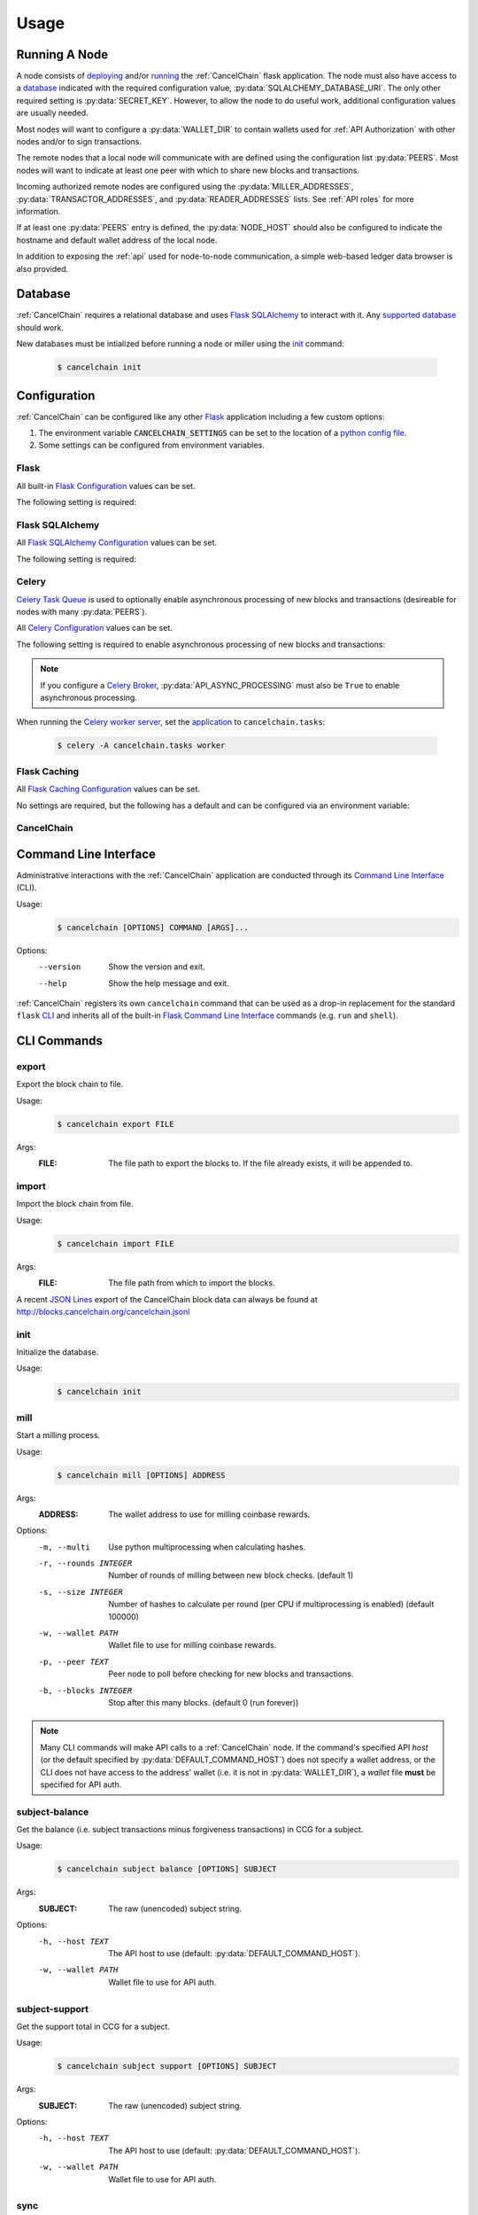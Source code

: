 Usage
=====

Running A Node
--------------

A node consists of `deploying`_ and/or `running`_ the :ref:`CancelChain` flask application. The node must also have access to a `database`_ indicated with the required configuration value, :py:data:`SQLALCHEMY_DATABASE_URI`. The only other required setting is :py:data:`SECRET_KEY`. However, to allow the node to do useful work, additional configuration values are usually needed.

Most nodes will want to configure a :py:data:`WALLET_DIR` to contain wallets used for :ref:`API Authorization` with other nodes and/or to sign transactions.

The remote nodes that a local node will communicate with are defined using the configuration list :py:data:`PEERS`. Most nodes will want to indicate at least one peer with which to share new blocks and transactions.

Incoming authorized remote nodes are configured using the :py:data:`MILLER_ADDRESSES`, :py:data:`TRANSACTOR_ADDRESSES`, and :py:data:`READER_ADDRESSES` lists. See :ref:`API roles` for more information.

If at least one :py:data:`PEERS` entry is defined, the :py:data:`NODE_HOST` should also be configured to indicate the hostname and default wallet address of the local node.

In addition to exposing the :ref:`api` used for node-to-node communication, a simple web-based ledger data browser is also provided.

Database
--------

:ref:`CancelChain` requires a relational database and uses `Flask SQLAlchemy`_ to interact with it. Any `supported database`_ should work.

New databases must be intialized before running a node or miller using the `init`_ command:

    .. code:: console

        $ cancelchain init

Configuration
-------------

:ref:`CancelChain` can be configured like any other Flask_ application including a few custom options:

1. The environment variable :code:`CANCELCHAIN_SETTINGS` can be set to the location of a `python config file`_.
2. Some settings can be configured from environment variables.

Flask
^^^^^

All built-in `Flask Configuration`_ values can be set.

The following setting is required:

.. py:data:: SECRET_KEY

    This value can also be set using the environment variable ``CC_SECRET_KEY``.


Flask SQLAlchemy
^^^^^^^^^^^^^^^^

All `Flask SQLAlchemy Configuration`_ values can be set.

The following setting is required:

.. py:data:: SQLALCHEMY_DATABASE_URI

    This value can also be set using the environment variable ``CC_SQLALCHEMY_DATABASE_URI``.


Celery
^^^^^^

`Celery Task Queue`_ is used to optionally enable asynchronous processing of new blocks and transactions (desireable for nodes with many :py:data:`PEERS`).

All `Celery Configuration`_ values can be set.

The following setting is required to enable asynchronous processing of new blocks and transactions:

.. py:data:: CELERY_BROKER_URL

    This value can also be set using the environment variable ``CC_CELERY_BROKER_URL``.

    Default: ``None``

.. note::

    If you configure a `Celery Broker`_, :py:data:`API_ASYNC_PROCESSING` must also be ``True`` to enable asynchronous processing.

When running the `Celery worker server`_, set the `application`_ to ``cancelchain.tasks``:

    .. code:: console

        $ celery -A cancelchain.tasks worker

Flask Caching
^^^^^^^^^^^^^

All `Flask Caching Configuration`_ values can be set.

No settings are required, but the following has a default and can be configured via an environment variable:

.. py:data:: CACHE_TYPE

    This value can also be set using the environment variable ``CC_CACHE_TYPE``.

    Default: ``NullCache`` (i.e. no caching)

CancelChain
^^^^^^^^^^^

.. py:data:: PEERS

    The list of peer nodes that this node will forward blocks and transactions to and synchronize its chain with. Each peer not only defines its host URL but also the wallet address that should be used for authentication and authorization.

    A peer node is represented as a URL with the following format:

        ``https://WALLET_ADDRESS@HOST[:PORT]``

    The ``WALLET_ADDRESS`` should be an address that matches a wallet file (i.e. a `.pem` file) in the :py:data:`WALLET_DIR`. For the nodes to successfully communicate, the ``WALLET_ADDRESS`` must also be in the peer node's :py:data:`MILLER_ADDRESSES`, :py:data:`TRANSACTOR_ADDRESSES`, or :py:data:`READER_ADDRESSES` config lists. In addition, the ``WALLET_ADDRESS`` must have initiated at least one successful transaction so the peer node can access the ``WALLET_ADDRESS``'s public key for use in authentication.

    This value can also be set using the environment variable ``CC_PEERS`` with a comma-delimited list of peers.

    Default: ``list()``

.. py:data:: NODE_HOST

    This node's host URL including wallet address component (see :py:data:`PEERS`). This will be the host URL/wallet address used to perform background processing on the node. In addition, the host URL (sans wallet address) is used to identify the node on the network.

    This value can also be set using the environment variable ``CC_NODE_HOST``.

    Default: ``None``

.. py:data:: API_CLIENT_TIMEOUT

    The timeout in seconds for calls using the API client.

    This value can also be set using the environment variable ``CC_API_CLIENT_TIMEOUT``.

    Default: ``10``

.. py:data:: API_ASYNC_PROCESSING

    A boolean indicating whether processing of incoming blocks and transactions should be handled asychronously.

    This value can also be set using the environment variable ``CC_API_ASYNC_PROCESSING`` with values of ``True``, ``true``, ``t``, ``Yes``, ``yes``, or ``y`` indicating ``True``.

    Default: ``False``

    .. warning::

        If ``True``, :py:data:`CELERY_BROKER_URL` must also be configured or incoming blocks and transactions will not be processed.

.. py:data:: DEFAULT_COMMAND_HOST

    The default host URL (with optional auth wallet address (see :py:data:`PEERS`)) for CLI commands to use for API calls.

    This value can also be set using the environment variable ``CC_DEFAULT_COMMAND_HOST``.

    Default: ``None``

.. py:data:: WALLET_DIR

    The directory path where wallet (i.e. `.pem`) files are stored.

    This value can also be set using the environment variable ``CC_WALLET_DIR``.

    Default: ``None``

.. py:data:: ADMIN_ADDRESSES

    The list of wallet addresses that when authenticated are granted the role of ``ADMIN``.  See :ref:`API Roles` for more information.

    This value can also be set using the environment variable ``CC_ADMIN_ADDRESSES`` with a comma-delimited list of wallet addresses.

    Default: ``list()``

.. py:data:: MILLER_ADDRESSES

    The list of wallet addresses that when authenticated are granted the role of ``MILLER``.  See :ref:`API Roles` for more information.

    This value can also be set using the environment variable ``CC_MILLER_ADDRESSES`` with a comma-delimited list of wallet addresses.

    Default: ``list()``

.. py:data:: TRANSACTOR_ADDRESSES

    The list of wallet addresses that when authenticated are granted the role of ``TRANSACTOR``.  See :ref:`API Roles` for more information.

    This value can also be set using the environment variable ``CC_TRANSACTOR_ADDRESSES`` with a comma-delimited list of wallet addresses.

    Default: ``list()``

.. py:data:: READER_ADDRESSES

    The list of wallet addresses that when authenticated are granted the role of ``READER``.  See :ref:`API Roles` for more information.

    This value can also be set using the environment variable ``CC_READER_ADDRESSES`` with a comma-delimited list of wallet addresses.

    Default: ``list()``

Command Line Interface
----------------------

Administrative interactions with the :ref:`CancelChain` application are conducted through its `Command Line Interface`_ (CLI).

Usage:
    .. code:: console

        $ cancelchain [OPTIONS] COMMAND [ARGS]...

Options:
    --version  Show the version and exit.
    --help     Show the help message and exit.

:ref:`CancelChain` registers its own ``cancelchain`` command that can be used as a drop-in replacement for the standard ``flask`` `CLI`_ and inherits all of the built-in `Flask Command Line Interface`_ commands (e.g. ``run`` and ``shell``).

CLI Commands
------------

export
^^^^^^

Export the block chain to file.

Usage:
    .. code:: console

        $ cancelchain export FILE

Args:
    :FILE: The file path to export the blocks to. If the file already exists, it will be appended to.

import
^^^^^^

Import the block chain from file.

Usage:
    .. code:: console

        $ cancelchain import FILE

Args:
    :FILE: The file path from which to import the blocks.

A recent `JSON Lines`_ export of the CancelChain block data can always be found at http://blocks.cancelchain.org/cancelchain.jsonl

init
^^^^

Initialize the database.

Usage:
    .. code:: console

        $ cancelchain init

mill
^^^^

Start a milling process.

Usage:
    .. code:: console

        $ cancelchain mill [OPTIONS] ADDRESS

Args:
    :ADDRESS: The wallet address to use for milling coinbase rewards.

Options:
    -m, --multi           Use python multiprocessing when calculating hashes.
    -r, --rounds INTEGER  Number of rounds of milling between new block checks.
                          (default 1)
    -s, --size INTEGER    Number of hashes to calculate per round (per CPU if
                          multiprocessing is enabled) (default 100000)
    -w, --wallet PATH     Wallet file to use for milling coinbase rewards.
    -p, --peer TEXT       Peer node to poll before checking for new blocks and
                          transactions.
    -b, --blocks INTEGER  Stop after this many blocks. (default 0 (run forever))

.. note::

    Many CLI commands will make API calls to a :ref:`CancelChain` node. If the command's specified API `host` (or the default specified by :py:data:`DEFAULT_COMMAND_HOST`) does not specify a wallet address, or the CLI does not have access to the address' wallet (i.e. it is not in :py:data:`WALLET_DIR`), a `wallet` file **must** be specified for API auth.

subject-balance
^^^^^^^^^^^^^^^

Get the balance (i.e. subject transactions minus forgiveness transactions) in CCG for a subject.

Usage:
    .. code:: console

        $ cancelchain subject balance [OPTIONS] SUBJECT

Args:
    :SUBJECT: The raw (unencoded) subject string.

Options:
    -h, --host TEXT     The API host to use (default: :py:data:`DEFAULT_COMMAND_HOST`).
    -w, --wallet PATH   Wallet file to use for API auth.

subject-support
^^^^^^^^^^^^^^^

Get the support total in CCG for a subject.

Usage:
    .. code:: console

        $ cancelchain subject support [OPTIONS] SUBJECT

Args:
    :SUBJECT: The raw (unencoded) subject string.

Options:
    -h, --host TEXT     The API host to use (default: :py:data:`DEFAULT_COMMAND_HOST`).
    -w, --wallet PATH   Wallet file to use for API auth.

sync
^^^^

Synchronize the node's block chain to that of its peers.

Usage:
    .. code:: console

        $ cancelchain sync

txn-transfer
^^^^^^^^^^^^

Create and post a transfer transaction.

Usage:
    .. code:: console

        $ cancelchain txn transfer [OPTIONS] FROM_ADDRESS AMOUNT TO_ADDRESS

Args:
    :FROM_ADDRESS: The transaction source address.
    :AMOUNT: The amount (as a float) of CCG to transfer.
    :TO_ADDRESS: The transaction destination address.

Options:
  -t, --txn-wallet PATH  Wallet file to use for transaction source.
  -h, --host TEXT        The API host to use (default: :py:data:`DEFAULT_COMMAND_HOST`).
  -w, --wallet PATH      Wallet file to use for API auth.
  -y, --yes              Assume "yes" as answer to all prompts and run non-interactively.

txn-subject
^^^^^^^^^^^

Create and post a subject (i.e. "cancel") transaction.

Usage:
    .. code:: console

        $ cancelchain txn subject [OPTIONS] ADDRESS AMOUNT SUBJECT

Args:
    :ADDRESS: The transaction source address.
    :AMOUNT: The amount (as a float) of CCG to apply.
    :SUBJECT: The raw (unencoded) subject string.

Options:
  -t, --txn-wallet PATH  Wallet file to use for transaction source.
  -h, --host TEXT        The API host to use (default: :py:data:`DEFAULT_COMMAND_HOST`).
  -w, --wallet PATH      Wallet file to use for API auth.
  -y, --yes              Assume "yes" as answer to all prompts and run non-interactively.

txn-forgive
^^^^^^^^^^^

Create and post a forgiveness transaction.

Usage:
    .. code:: console

        $ cancelchain txn forgive [OPTIONS] ADDRESS AMOUNT SUBJECT

Args:
    :ADDRESS: The transaction source address.
    :AMOUNT: The amount (as a float) of CCG to apply.
    :SUBJECT: The raw (unencoded) subject string.

Options:
  -t, --txn-wallet PATH  Wallet file to use for transaction source.
  -h, --host TEXT        The API host to use (default: :py:data:`DEFAULT_COMMAND_HOST`).
  -w, --wallet PATH      Wallet file to use for API auth.
  -y, --yes              Assume "yes" as answer to all prompts and run non-interactively.

txn-support
^^^^^^^^^^^

Create and post a support transaction.

Usage:
    .. code:: console

        $ cancelchain txn support [OPTIONS] ADDRESS AMOUNT SUBJECT

Args:
    :ADDRESS: The transaction source address.
    :AMOUNT: The amount (as a float) of CCG to apply.
    :SUBJECT: The raw (unencoded) subject string.

Options:
  -t, --txn-wallet PATH  Wallet file to use for transaction source.
  -h, --host TEXT        The API host to use (default: :py:data:`DEFAULT_COMMAND_HOST`).
  -w, --wallet PATH      Wallet file to use for API auth.
  -y, --yes              Assume "yes" as answer to all prompts and run non-interactively.

validate
^^^^^^^^

Validate the node's block chain.

Usage:
    .. code:: console

        $ cancelchain validate

wallet-balance
^^^^^^^^^^^^^^

Get the wallet balance in CCG for an address.

Usage:
    .. code:: console

        $ cancelchain wallet balance [OPTIONS] ADDRESS

Args:
    :ADDRESS: The wallet address.

Options:
  -h, --host TEXT    The API host to use (default: :py:data:`DEFAULT_COMMAND_HOST`).
  -w, --wallet PATH  Wallet file to use for API auth.

wallet-create
^^^^^^^^^^^^^

Create a new wallet file.

Usage:
    .. code:: console

        $ cancelchain wallet create [OPTIONS]

Options:
  -d, --walletdir PATH  Parent directory for the wallet file (default: :py:data:`WALLET_DIR`).

Running A Miller
----------------

The :ref:`CancelChain` block milling is performed by a permissioned (i.e. private) network. If you are interested in joining the network, `email us`_.

.. note::

    CCG is not a cryptocurrency. By design, it has an inflationary, never-decreasing coinbase reward. It also lacks rewards for address-to-address transfers compared to large rewards for other ledger transactions. It is intended to have no value other than being a ticket for creating subject, forgiveness, and support transactions on the blockchain ledger.


.. _Flask: https://flask.palletsprojects.com/
.. _Flask Command Line Interface: https://flask.palletsprojects.com/en/2.1.x/cli/
.. _python config file: https://flask.palletsprojects.com/en/2.1.x/config/#configuring-from-python-files
.. _Flask SQLAlchemy: https://flask-sqlalchemy.palletsprojects.com/
.. _supported database: https://docs.sqlalchemy.org/en/14/dialects/
.. _Flask Configuration: https://flask.palletsprojects.com/en/2.1.x/config/
.. _deploying: https://flask.palletsprojects.com/en/2.1.x/deploying/
.. _running: https://flask.palletsprojects.com/en/2.1.x/cli/#run-the-development-server
.. _CLI: https://flask.palletsprojects.com/en/2.1.x/cli/
.. _Flask SQLAlchemy Configuration: https://flask-sqlalchemy.palletsprojects.com/en/2.x/config/
.. _Flask Caching Configuration: https://flask-caching.readthedocs.io/en/latest/#configuring-flask-caching
.. _Celery Task Queue: https://docs.celeryproject.org/en/stable/index.html
.. _Celery Configuration: https://docs.celeryq.dev/en/stable/userguide/configuration.html
.. _Celery Broker: https://docs.celeryq.dev/en/stable/getting-started/backends-and-brokers/index.html
.. _Celery worker server: https://docs.celeryq.dev/en/stable/getting-started/first-steps-with-celery.html#running-the-celery-worker-server
.. _application: https://docs.celeryq.dev/en/stable/getting-started/first-steps-with-celery.html#application
.. _email us: contact@cancelchain.org
.. _JSON Lines: https://jsonlines.org/
